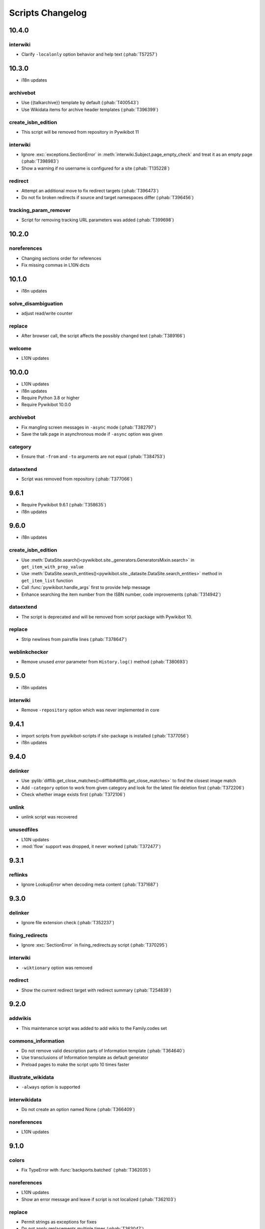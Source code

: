 Scripts Changelog
=================

10.4.0
------

interwiki
^^^^^^^^^

* Clarify ``-localonly`` option behavior and help text (:phab:`T57257`)

10.3.0
------

* i18n updates

archivebot
^^^^^^^^^^

* Use {{talkarchive}} template by default (:phab:`T400543`)
* Use Wikidata items for archive header templates (:phab:`T396399`)

create_isbn_edition
^^^^^^^^^^^^^^^^^^^

* This script will be removed from repository in Pywikibot 11

interwiki
^^^^^^^^^

* Ignore :exc:`exceptions.SectionError` in :meth:`interwiki.Subject.page_empty_check` and treat it
  as an empty page (:phab:`T398983`)
* Show a warning if no username is configured for a site (:phab:`T135228`)

redirect
^^^^^^^^

* Attempt an additional move to fix redirect targets (:phab:`T396473`)
* Do not fix broken redirects if source and target namespaces differ (:phab:`T396456`)

tracking_param_remover
^^^^^^^^^^^^^^^^^^^^^^

* Script for removing tracking URL parameters was added (:phab:`T399698`)


10.2.0
------

noreferences
^^^^^^^^^^^^

* Changing sections order for references
* Fix missing commas in L10N dicts

10.1.0
------

* i18n updates

solve_disambiguation
^^^^^^^^^^^^^^^^^^^^

* adjust read/write counter

replace
^^^^^^^

* After browser call, the script affects the possibly changed text (:phab:`T389166`)

welcome
^^^^^^^

* L10N updates

10.0.0
------

* L10N updates
* i18n updates
* Require Python 3.8 or higher
* Require Pywikibot 10.0.0

archivebot
^^^^^^^^^^

* Fix mangling screen messages in ``-async`` mode (:phab:`T382797`)
* Save the talk page in asynchronous mode if ``-async`` option was given

category
^^^^^^^^

* Ensure that ``-from`` and ``-to`` arguments are not equal (:phab:`T384753`)


dataextend
^^^^^^^^^^

* Script was removed from repository (:phab:`T377066`)

9.6.1
-----

* Require Pywikibot 9.6.1 (:phab:`T358635`)
* i18n updates

9.6.0
-----

* i18n updates

create_isbn_edition
^^^^^^^^^^^^^^^^^^^

* Use :meth:`DataSite.search()<pywikibot.site._generators.GeneratorsMixin.search>` in ``get_item_with_prop_value``
* Use :meth:`DataSite.search_entities()<pywikibot.site._datasite.DataSite.search_entities>` method in
  ``get_item_list`` function
* Call :func:`pywikibot.handle_args` first to provide help message
* Enhance searching the item number from the ISBN number, code improvements  (:phab:`T314942`)

dataextend
^^^^^^^^^^

* The script is deprecated and will be removed from script package with Pywikibot 10.

replace
^^^^^^^

* Strip newlines from pairsfile lines (:phab:`T378647`)

weblinkchecker
^^^^^^^^^^^^^^

* Remove unused *error* parameter from ``History.log()`` method (:phab:`T380693`)

9.5.0
-----

* i18n updates

interwiki
^^^^^^^^^

* Remove ``-repository`` option which was never implemented in core

9.4.1
-----

* import scripts from pywikibot-scripts if site-package is installed (:phab:`T377056`)
* i18n updates

9.4.0
-----

delinker
^^^^^^^^

* Use :pylib:`difflib.get_close_matches()<difflib#difflib.get_close_matches>`
  to find the closest image match
* Add ``-category`` option to work from given category and look for the
  latest file deletion first (:phab:`T372206`)
* Check whether image exists first (:phab:`T372106`)

unlink
^^^^^^

* unlink script was recovered

unusedfiles
^^^^^^^^^^^

* L10N updates
* :mod:`flow` support was dropped, it never worked (:phab:`T372477`)


9.3.1
-----

reflinks
^^^^^^^^

*  Ignore LookupError when decoding meta content (:phab:`T371687`)


9.3.0
-----

delinker
^^^^^^^^

* Ignore file extension check (:phab:`T352237`)

fixing_redirects
^^^^^^^^^^^^^^^^

* Ignore :exc:`SectionError` in fixing_redirects.py script (:phab:`T370295`)

interwiki
^^^^^^^^^

* ``-wiktionary`` option was removed

redirect
^^^^^^^^

* Show the current redirect target with redirect summary (:phab:`T254839`)


9.2.0
-----

addwikis
^^^^^^^^

* This maintenance script was added to add wikis to the Family.codes set

commons_information
^^^^^^^^^^^^^^^^^^^

* Do not remove valid description parts of Information template (:phab:`T364640`)
* Use transclusions of Information template as default generator
* Preload pages to make the script upto 10 times faster

illustrate_wikidata
^^^^^^^^^^^^^^^^^^^

* ``-always`` option is supported

interwikidata
^^^^^^^^^^^^^

* Do not create an option named None (:phab:`T366409`)

noreferences
^^^^^^^^^^^^

* L10N updates

9.1.0
-----

colors
^^^^^^

* Fix TypeError with :func:`backports.batched` (:phab:`T362035`)

noreferences
^^^^^^^^^^^^

* L10N updates
* Show an error message and leave if script is not localized (:phab:`T362103`)

replace
^^^^^^^

* Permit strings as exceptions for fixes
* Do not apply replacements multiple times  (:phab:`T363047`)
* Respect 'text-contains' from fixes dictionaries (:phab:`T142324`)


9.0.0
-----

category_graph
^^^^^^^^^^^^^^

* Check for ``-from`` option first (:phab:`T354162`)
* Validate file path input  (:phab:`T346417`)

category_redirect
^^^^^^^^^^^^^^^^^

* A ``-category`` option was added (:phab:`T353282`)
* Several improvements (:phab:`T276345`, :phab:`T351951`, :phab:`T352970`)
* provide category_redirect categories for all WM sites (:phab:`T348914`)

interwiki
^^^^^^^^^

* Use ``site.code`` instead of ``site.lang``
* Ignore :exc:`exceptions.InvalidTitleError` and :exc:`InvalidPageError` (:phab:`T357953`)

touch
^^^^^

* Use site.ratelimit for bulk purge in PurgeBot


8.5.0
-----

category_graph
^^^^^^^^^^^^^^

* Change category output string to format string (:phab:`T348709`)

commonscat
^^^^^^^^^^

* Fix skip page template parameter check (:phab:`T106952`)

8.4.0
-----

* L10N for several scripts

category_graph
^^^^^^^^^^^^^^

* Wrap DOT-string in curly braces (:phab:`T346007`)

checkimages
^^^^^^^^^^^

* Use welcome messages from :class:`scripts.welcome.WelcomeBot`
* add more messages to :mod:`i18n` system

newitem
^^^^^^^

* Enable ``-touch`` in newitem script for confirmed user (:phab:`T343877`)

maintenance
^^^^^^^^^^^

* new script unidata to update ``_first_upper_exception_dict`` of
  :mod:`pywikibot.tools._unidata`.


8.3.0
-----

patrol
^^^^^^

* Only handle namespaces with :func:`pagegenerators.GeneratorFactory` (:phab:`T341768`)


8.2.0
-----

archivebot
^^^^^^^^^^

* KeyboardInterrupt was enabled for -async option

listpages
^^^^^^^^^

* ``-tofile`` option was added to save list to a file

noreferences
^^^^^^^^^^^^

* NoReferencesBot derives from :class:`bot.AutomaticTWSummaryBot`

replicate_wiki
^^^^^^^^^^^^^^

* i18n support was added (:phab:`T333759`)

transwikiimport
^^^^^^^^^^^^^^^

* Script was added (:phab:`T335246`)


8.1.0
-----

archivebot
^^^^^^^^^^

* Processing speed was improved and is up to 20 times faster, 2-3 times on average

redirect
^^^^^^^^

* Use ``Bot:`` prefixed summary (:phab:`T161459`)
* Fix ``-namespace`` usage if RedirectGenerator is used (:phab:`T331243`)


8.0.2
-----

clean_sandbox
^^^^^^^^^^^^^

* L10N for es-wikis

8.0.1
-----

clean_sandbox
^^^^^^^^^^^^^

* L10N for several wikis

touch
^^^^^

* Login first when starting the script (:phab:`T328204`)


8.0.0
-----

blockpageschecker
^^^^^^^^^^^^^^^^^

* Fix neutral additive element

category
^^^^^^^^

* Enable pagegenerators options with ``move`` and ``remove`` actions (:phab:`T318239`)

category_graph
^^^^^^^^^^^^^^

* :mod:`category_graph` script was added which creates category graph in formats dot, svg and html5

clean_sandbox
^^^^^^^^^^^^^

* L10N updates
* A `-textfile` option was addet to fetch the text from a file

create_isbn_edition
^^^^^^^^^^^^^^^^^^^

* Fix argument parsing

fixing_redirects
^^^^^^^^^^^^^^^^

* Skip invalid link titles (:phab:`T324434`)

interwiki
^^^^^^^^^

Fix string concatenation (:phab:`T322180`)

touch
^^^^^

Provide bulk purge to run upto 1000 times faster


7.7.0
-----

archivebot
^^^^^^^^^^

* Process pages in parallel tasks with ``-async`` option (:phab:`T57899`)
* Add -sort option to sort archives by (latest) timestamp
* Archive unsigned threads using timestamp of the next thread (:phab:`T69663`, :phab:`T182685`)

category_redirect
^^^^^^^^^^^^^^^^^

* Use localized template prefix (:phab:`T318049`)

create_isbn_edition
^^^^^^^^^^^^^^^^^^^

* New script to load ISBN related data into Wikidata (:phab:`T314942`)

watchlist
^^^^^^^^^

* Watchlist is retrieved faster in parallel tasks (:phab:`T57899`)
* Enable watchlist.refresh_all for API generator access (:phab:`T316359`)

7.6.0
-----

*21 August 2022*

archivebot
^^^^^^^^^^

* Use ``User:MiszaBot/config`` as default template
* Raise MalformedConfigError if 'maxarchivesize' is 0 (:phab:`T313886`)
* Preserve thread order in archive even if threads are archived later (:phab:`T312773`, :phab:`T314560`)
* Skip the page if it does not exist
* Fix for DiscussionPage.size() (:phab:`T313886`)
* Decrease memory usage and improve processing speed

interwiki
^^^^^^^^^

* Fix wrong Subject property

pagefromfile
^^^^^^^^^^^^

* Derive PageFromFileReader from tools.collections.GeneratorWrapper

7.5.2
-----

*26 July 2022*

archivebot
^^^^^^^^^^

* Add localized "archive" variables  (:phab:`T71551`, :phab:`T313682`, :phab:`T313692`)

7.5.1
-----

*24 July 2022*

archivebot
^^^^^^^^^^

* Replace archive pattern fields to string conversion (:phab:`T313692`)

7.5.0
-----

*22 July 2022*

harvest_template
^^^^^^^^^^^^^^^^

*  Support harvesting time values (:phab:`T66503`)
*  Do not rely on self.current_page.site
*  Add ``-inverse`` option for inverse claims (:phab:`T173238`)
*  Only follow redirects in harvest_template.py if no wikibase item
   exists (:phab:`T311883`)

7.4.0
-----

*26 June 2022*

addtext
^^^^^^^

*  Fix for -createonly option (:phab:`T311173`)

harvest_template
^^^^^^^^^^^^^^^^

*  Add -confirm option which sets ‘always’ option to False
   (:phab:`T310356`)
*  Do not show a warning if generator is specified later
   (:phab:`T310418`)

interwiki
^^^^^^^^^

*  Fix regression where interwiki script removes all interwiki links
   (:phab:`T310964`)
*  Assign compareLanguages to be reused and fix process_limit_two call
   (:phab:`T310908`)

listpages
^^^^^^^^^

*  Print the page list immediately except pages are preloaded

nowcommons
^^^^^^^^^^

*  Use treat_page method (:phab:`T309456`)
*  Fix several bugs (:phab:`T309473`)

7.3.0
-----

*21 May 2022*

general
^^^^^^^

*  Call ExistingPageBot.skip_page() first (:phab:`T86491`)

delete
^^^^^^

*  Count deleted pages and other actions (:phab:`T212040`)

replace
^^^^^^^

*  A -nopreload option was added

weblinkchecker
^^^^^^^^^^^^^^

*  Throttle connections to the same host (:phab:`T152350`)
*  Do not kill threads after generator is exhausted (:phab:`T113139`)
*  Use Page.extlinks() to get external links (:phab:`T60812`)

update_script
^^^^^^^^^^^^^

*  update_script script was removed

7.2.1
-----

*07 May 2022*

movepages
^^^^^^^^^

*  Fix regression of option parsing (:phab:`T307826`)

7.2.0
-----

*26 April 2022*

general
^^^^^^^

*  Archived scripts were removed

archive
^^^^^^^

*  Fix trailing newlines (:phab:`T306529`)

checkimages
^^^^^^^^^^^

*  Use page_from_repository() method to read categorized from wikibase
*  Use ``itertools.zip_longest`` to find the most important image

dataextend
^^^^^^^^^^

*  A -showonly option was added to only show claims of an ItemPage
*  This new script was added. It is able to add properties, identifiers
   and sources to WikiBase items

delinker
^^^^^^^^

*  New delinker script was added; it replaces compat’s CommonsDelinker
   (:phab:`T299563`)

image
^^^^^

*  Fix image regex (:phab:`T305226`, :phab:`T305227`)

reflinks
^^^^^^^^

*  Ignore Bloomberg captcha (:phab:`T306304`)
*  Fix cp encodings (:phab:`T304830`)

replace
^^^^^^^

*  A -quiet option was added to omit message when no change was made

7.1.1
-----

*15 April 2022*

replace
^^^^^^^

*  Fix regression of XmlDumpPageGenerator

7.1.0
-----

*26 March 2022*

fixing_redirects
^^^^^^^^^^^^^^^^

*  -always option was enabled

reflinks
^^^^^^^^

*  Solve UnicodeDecodeError in ReferencesRobot.treat()
   (:phab:`T304288`)
*  Decode pdfinfo if it is bytes content (:phab:`T303731`)

7.0.0
-----

*26 February 2022*

general
^^^^^^^

*  L10N updates
*  Provide ConfigParserBot for several scripts (:phab:`T223778`)

add_text
^^^^^^^^

*  Provide -create and -createonly options (:phab:`T291354`)
*  Deprecated function get_text() was removed in favour of Page.text and
   BaseBot.skip_page()
*  Deprecated function put_text() was removed in favour of
   BaseBot.userPut() method
*  Deprecated function add_text() were remove in favour of
   textlib.add_text()

blockpageschecker
^^^^^^^^^^^^^^^^^

*  Use different edit comments when adding, changing or removing
   templates (:phab:`T291345`)
*  Derive CheckerBot from ConfigParserBot (:phab:`T57106`)
*  Derive CheckerBot from CurrentPageBot (:phab:`T196851`,
   :phab:`T171713`)

category
^^^^^^^^

*  CleanBot was added which can be invoked by clean action option
*  Recurse CategoryListifyRobot with depth
*  Show a warning if a pagegenerator option is not enabled
   (:phab:`T298522`)
*  Deprecated code parts were removed

checkimages
^^^^^^^^^^^

*  Skip PageSaveRelatedError and ServerError when putting talk page
   (:phab:`T302174`)

commonscat
^^^^^^^^^^

*  Ignore InvalidTitleError in CommonscatBot.findCommonscatLink
   (:phab:`T291783`)

cosmetic_changes
^^^^^^^^^^^^^^^^

*  Ignore InvalidTitleError in CosmeticChangesBot.treat_page
   (:phab:`T293612`)

djvutext
^^^^^^^^

*  pass site arg only once (:phab:`T292367`)

fixing_redirects
^^^^^^^^^^^^^^^^

*  Let only put_current show the message “No changes were needed”
*  Use concurrent.futures to retrieve redirect or moved targets
   (:phab:`T298789`)
*  Add an option to ignore solving moved targets (:phab:`T298789`)

imagetransfer
^^^^^^^^^^^^^

*  Add support for chunked uploading (:phab:`T300531`)

newitem
^^^^^^^

*  Do not pass OtherPageSaveRelatedError silently

pagefromfile
^^^^^^^^^^^^

*  Preload pages instead of reading them one by one before putting
   changes
*  Don’t ask for confirmation by default (:phab:`T291757`)

redirect
^^^^^^^^

*  Use site.maxlimit to determine the highest limit to load
   (:phab:`T299859`)

replace
^^^^^^^

*  Enable default behaviour with -mysqlquery (:phab:`T299306`)
*  Deprecated “acceptall” and “addedCat” parameters were replaced by
   “always” and “addcat”

revertbot
^^^^^^^^^

*  Add support for translated dates/times (:phab:`T102174`)
*  Deprecated “max” parameter was replaced by “total”

solve_disambiguation
^^^^^^^^^^^^^^^^^^^^

*  Remove deprecated properties in favour of DisambiguationRobot.opt
   options

touch
^^^^^

\*Do not pass OtherPageSaveRelatedError silently

unusedfiles
^^^^^^^^^^^

*  Use oldest_file_info.user as uploader (:phab:`T301768`)

6.6.1
-----

*21 September 2021*

category
^^^^^^^^

*  Fix -match option

6.6.0
-----

*15 September 2021*

add_text
^^^^^^^^

*  Add -major flag to disable minor edit flag when saving

6.5.0
-----

*05 August 2021*

reflinks
^^^^^^^^

*  Don’t ignore identical references with newline in ref content
   (:phab:`T286369`)
*  L10N updates

6.4.0
-----

*01 July 2021*

general
^^^^^^^

*  show a warning if pywikibot.__version_\_ is behind
   scripts.__version_\_

addtext
^^^^^^^

*  Deprecate get_text, put_text and add_text functions
   (:phab:`T284388`)
*  Use AutomaticTWSummaryBot and NoRedirectPageBot bot class instead of
   functions (:phab:`T196851`)

blockpageschecker
^^^^^^^^^^^^^^^^^

*  Script was unarchived

commonscat
^^^^^^^^^^

*  Enable multiple sites (:phab:`T57083`)
*  Use new textlib.add_text function

cosmetic_changes
^^^^^^^^^^^^^^^^

*  set -ignore option to CANCEL.MATCH by default (:phab:`T108446`)

fixing_redirects
^^^^^^^^^^^^^^^^

*  Add -overwrite option (:phab:`T235219`)

imagetransfer
^^^^^^^^^^^^^

*  Skip pages which does not exist on source site (:phab:`T284414`)
*  Use roundrobin_generators to combine multiple template inclusions
*  Allow images existing in the shared repo (:phab:`T267535`)

template
^^^^^^^^

*  Do not try to initialize generator twice in TemplateRobot
   (:phab:`T284534`)

update_script
^^^^^^^^^^^^^

*  compat2core script was restored and renamed to update_script

version
^^^^^^^

*  Show all mandatory dependencies

6.3.0
-----

*31 May 2021*

addtext
^^^^^^^

*  -except option was removed in favour of commonly used -grepnot

archivebot
^^^^^^^^^^

*  Durations must to have a time unit

6.2.0
-----

*28 May 2021*

general
^^^^^^^

*  image.py was restored
*  nowcommons.py was restored
*  i18n updates
*  L10N updates

category
^^^^^^^^

*  dry parameter of CategoryAddBot will be removed

commonscat
^^^^^^^^^^

*  Ignore InvalidTitleError (:phab:`T267742`)
*  exit checkCommonscatLink method if target name is empty
   (:phab:`T282693`)

fixing_redirects
^^^^^^^^^^^^^^^^

*  ValueError will be ignored (:phab:`T283403`, :phab:`T111513`)
*  InterwikiRedirectPageError will be ignored (:phab:`T137754`)
*  InvalidPageError will be ignored (:phab:`T280043`)

reflinks
^^^^^^^^

*  Use consecutive reference numbers for autogenerated links

replace
^^^^^^^

*  InvalidPageError will be ignored (:phab:`T280043`)

upload
^^^^^^

*  Support async chunked uploads (:phab:`T129216`)

6.1.0
-----

*17 April 2021*

general
^^^^^^^

*  commonscat.py was restored
*  compat2core.py script was archived
*  djvutext.py was restored
*  interwiki.py was restored
*  patrol.py was restored
*  watchlist.py was restored

archivebot
^^^^^^^^^^

*  PageArchiver.maxsize must be defined before load_config()
   (:phab:`T277547`)
*  Time period must have a qualifier

imagetransfer
^^^^^^^^^^^^^

*  Fix usage of -tofamily -tolang options (:phab:`T279232`)

misspelling
^^^^^^^^^^^

*  Use the new DisambiguationRobot interface and options

reflinks
^^^^^^^^

*  Catch urllib3.LocationParseError and skip link (:phab:`T280356`)
*  L10N updates
*  Avoid duplicate reference names (:phab:`T278040`)

solve_disambiguation
^^^^^^^^^^^^^^^^^^^^

*  Keyword arguments are recommended if deriving the bot; opt option
   handler is used.

welcome
^^^^^^^

*  Fix reporting bad account names

6.0.0
-----

*15 March 2021*

general
^^^^^^^

*  interwikidumps.py, cfd.py and featured.py scripts were deleted
   (:phab:`T223826`)
*  Long time unused scripts were archived (:phab:`T223826`). Ask to
   recover if needed.
*  pagegenerators.handle_args() is used in several scripts

archivebot
^^^^^^^^^^

*  Always take ‘maxarticlesize’ into account when saving
   (:phab:`T276937`)
*  Remove deprecated parts

category
^^^^^^^^

*  add ‘namespaces’ option to category ‘listify’

commons_information
^^^^^^^^^^^^^^^^^^^

*  New script to wrap Commons file descriptions in language templates

generate_family_file
^^^^^^^^^^^^^^^^^^^^

*  Ignore ssl certificate validation (:phab:`T265210`)

login
^^^^^

*  update help string

reflinks
^^^^^^^^

*  Force pdf file to be closed (:phab:`T276747`)
*  Fix http.fetch response data attribute
*  Fix treat process flow

replace
^^^^^^^

*  Add replacement description to -summary message

replicate_wiki
^^^^^^^^^^^^^^

*  replace pages in all sites (:phab:`T275291`)

solve_disambiguation
^^^^^^^^^^^^^^^^^^^^

*  Deprecated methods were removed
*  Positional arguments of DisambiguationRobot are deprecated, also some
   keywords were replaced

unusedfiles
^^^^^^^^^^^

*  Update unusedfiles.py to add custom templates

5.6.0
-----

*24 January 2021*

general
^^^^^^^

*  pagegenerators handleArg was renamed to handle_arg
   (:phab:`T271437`)
*  i18n updates

add_text
^^^^^^^^

*  bugfix: str.join() expects an iterable not multiple args
   (:phab:`T272223`)

redirect
^^^^^^^^

*  pagegenerators -page option was implemented (:phab:`T100643`)
*  pagegenerators namespace filter was implemented (:phab:`T234133`,
   :phab:`T271116`)

weblinkchecker
--------------

*  Deprecated LinkChecker class was removed

5.5.0
-----

\*12 January 2021

general
^^^^^^^

*  i18n updates
*  L10N updates

add_text
^^^^^^^^

*  -except option was renamed to -grepnot from pagegenerators

solve_disambiguation
^^^^^^^^^^^^^^^^^^^^

*  ignore ValueError when parsing a Link object (:phab:`T111513`)

5.4.0
-----

*2 January 2021*

general
^^^^^^^

*  i18n updates

replace
^^^^^^^

*  Desupported ReplaceRobot.doReplacements method was removed

5.3.0
-----

*19 December 2020*

data_ingestion
^^^^^^^^^^^^^^

*  Remove deprecated Photo.reader property and Photo.doSingle() method

replicate_wiki
^^^^^^^^^^^^^^

*  Remove deprecated namespace function

template
^^^^^^^^

*  remove deprecated XmlDumpTemplatePageGenerator

5.2.0
-----

*10 December 2020*

general
^^^^^^^

*  Removed unsupported BadTitle Exception (:phab:`T267768`)
*  Replaced PageNotSaved by PageSaveRelatedError (:phab:`T267821`)
*  Update scripts to support Python 3.5+ only
*  i18n updates
*  L10N updates

basic
^^^^^

*  Make BasicBot example a ConfigParserBot to explain the usage

clean_sandbox
^^^^^^^^^^^^^

*  Fix TypeError (:phab:`T267717`)

fixing_redirects
^^^^^^^^^^^^^^^^

*  Ignore RuntimeError for missing ‘redirects’ in api response
   (:phab:`T267567`)

imagetransfer
^^^^^^^^^^^^^

*  Implement -tosite command and other improvements
*  Do not use UploadRobot.run() with imagetransfer (:phab:`T267579`)

interwiki
^^^^^^^^^

*  Use textfile for interwiki dumps and enable -restore:all option
   (:phab:`T74943`, :phab:`T213624`)

makecat
^^^^^^^

*  Use input_choice for options
*  New option handling
*  Other improvements

revertbot
^^^^^^^^^

*  Take rollbacktoken to revert (:phab:`T250509`)

solve_disambiguation
^^^^^^^^^^^^^^^^^^^^

*  Write ignoring pages as a whole

touch
^^^^^

*  Fix available_options and purge options (:phab:`T268394`)

weblinkchecker
^^^^^^^^^^^^^^

*  Fix AttributeError of HttpRequest (:phab:`T269821`)

5.1.0
-----

*1 November 2020*

general
^^^^^^^

*  i18n updates
*  switch to new OptionHandler interface (:phab:`T264721`)

change_pagelang
^^^^^^^^^^^^^^^

*  New script was added

download_dump
^^^^^^^^^^^^^

*  Make ``dumpdate`` param work when using the script in Toolforge
   (:phab:`T266630`)

imagetransfer
^^^^^^^^^^^^^

*  Remove outdated “followRedirects” parameter from imagelinks(); treat
   instead of run method (:phab:`T266867`, :phab:`T196851`,
   :phab:`T171713`)

interwiki
^^^^^^^^^

*  Replace deprecated originPage by origin in Subjects

misspelling
^^^^^^^^^^^

*  Enable misspelling.py for several sites using wikidata
   (:phab:`T258859`, :phab:`T94681`)

noreferences
^^^^^^^^^^^^

*  Rename NoReferencesBot.run to treat (:phab:`T196851`,
   :phab:`T171713`)
*  Use wikidata item instead of dropped MediaWiki message for default
   category (:phab:`T266413`)

reflinks
^^^^^^^^

*  Derive ReferencesRobot from ExistingPageBot and NoRedirectPageBot
*  Use chardet to find a valid encoding (266862)
*  Rename ReferencesRobot.run to treat (:phab:`T196851`,
   :phab:`T171713`)
*  Ignore duplication replacements inside templates (:phab:`T266411`)
*  Fix edit summary (:phab:`T265968`)
*  Add Server414Error in and close file after reading
   (:phab:`T266000`)
*  Call ReferencesRobot.setup() (:phab:`T265928`)

welcome
^^^^^^^

*  Replace \_COLORS and \_MSGS dicts by Enum

5.0.0
-----

*19 October 2020*

general
^^^^^^^

*  i18n updates
*  L10N updates
*  Remove deprecated use of fileUrl
*  Remove ArgumentDeprecationWarning for several scripts

casechecker
^^^^^^^^^^^

*  Split initializer and put getting whitelist to its own method

checkimages
^^^^^^^^^^^

*  Re-enable -sleep parameter (:phab:`T264521`)

commonscat
^^^^^^^^^^

*  get commons category from wikibase (:phab:`T175207`)
*  Adjust save counter (:phab:`T262772`)

flickrripper
^^^^^^^^^^^^

*  Improve option handling

imagecopy_self
^^^^^^^^^^^^^^

*  Improvements were made

imagetransfer
^^^^^^^^^^^^^

*  Do not encode str to bytes (:phab:`T265257`)

match_images
^^^^^^^^^^^^

*  Improvements

parser_function_count
^^^^^^^^^^^^^^^^^^^^^

Porting parser_function_count.py from compat to core/scripts
(:phab:`T66878`)

reflinks
^^^^^^^^

decode byte-like object meta_content.group() (:phab:`T264575`)

speedy_delete
^^^^^^^^^^^^^

*  port speedy_delete.py to core (:phab:`T66880`)

weblinkchecker
^^^^^^^^^^^^^^

*  Use ThreadList with weblinkchecker

maintenance
^^^^^^^^^^^

*  new maintenance script sorting_order was added
*  new maintenance script update_linktrails was added

4.3.0
-----

*2 September 2020*

general
^^^^^^^

*  i18n updates

4.2.0
-----

*28 August 2020*

general
^^^^^^^

*  i18n updates

archivebot
^^^^^^^^^^

*  Determine whether counter matters only once

4.1.1
-----

*18 August 2020*

general
^^^^^^^

*  Add missing commas in string constants

4.1.0
-----

*16 August 2020*

general
^^^^^^^

*  i18n updates

download_dump
^^^^^^^^^^^^^

*  Move this script to script folder (:phab:`T123885`,
   :phab:`T184033`)

replace
-------

*  Show a FutureWarning for deprecated doReplacements method

replicate_wiki
--------------

*  Show a FutureWarning for deprecated namespace function

template
--------

*  Show a FutureWarning for deprecated XmlDumpTemplatePageGenerator
   class

4.0.0
-----

*4 August 2020*

general
^^^^^^^

*  Remove Python 2 related code (:phab:`T257399`)
*  i18n updates
*  L10N updates

archivebot
^^^^^^^^^^

*  Only mention archives where something was really archived
*  Reset counter when “era” changes (:phab:`T215247`)
*  Code improvements and cleanups
*  Fix ShouldArchive type
*  Refactor PageArchiver’s main loop
*  Move archiving logic to PageArchiver
*  Fix str2size to allow space separators

cfd
^^^

*  Script was archived and is no longer supported (:phab:`T223826`)

delete
^^^^^^

*  Use Dict in place of DefaultDict (:phab:`T257770`)
